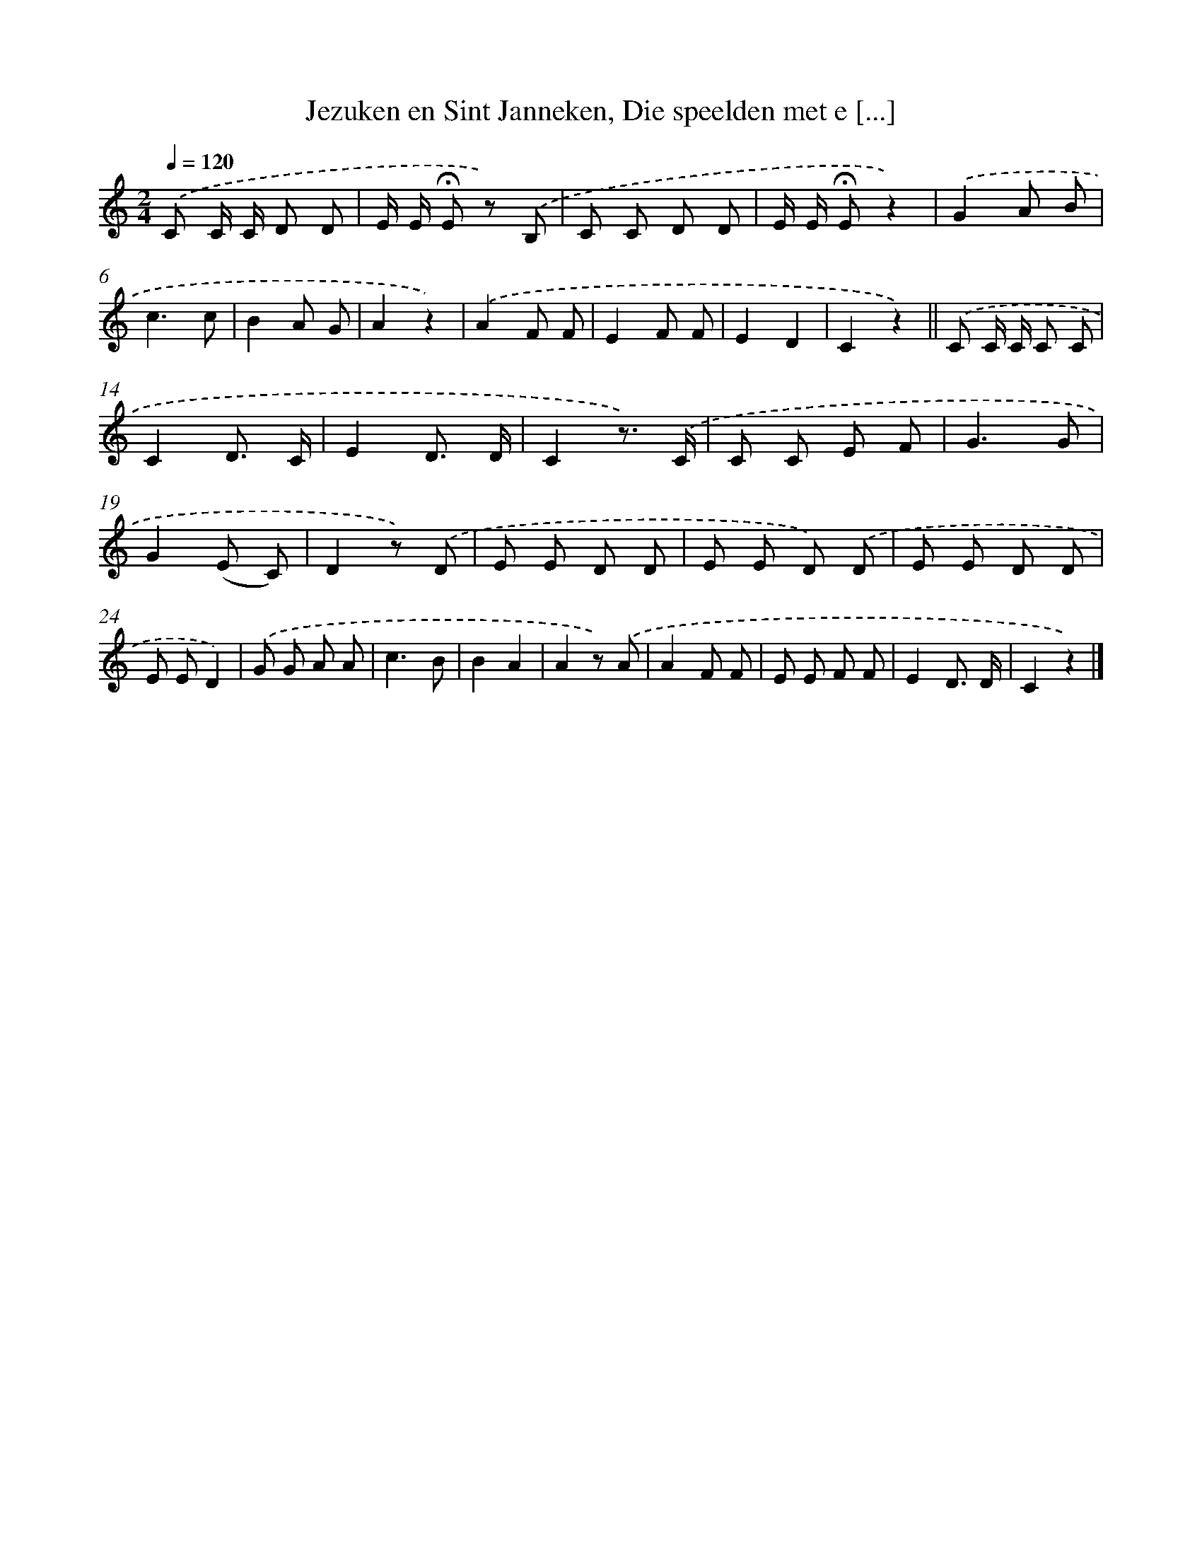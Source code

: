 X: 10081
T: Jezuken en Sint Janneken, Die speelden met e [...]
%%abc-version 2.0
%%abcx-abcm2ps-target-version 5.9.1 (29 Sep 2008)
%%abc-creator hum2abc beta
%%abcx-conversion-date 2018/11/01 14:37:02
%%humdrum-veritas 536990025
%%humdrum-veritas-data 3472429558
%%continueall 1
%%barnumbers 0
L: 1/8
M: 2/4
Q: 1/4=120
K: C clef=treble
.('C C/ C/ D D |
E/ E/ !fermata!E z) .('B, |
C C D D |
E/ E/ !fermata!Ez2) |
.('G2A B |
c3c |
B2A G |
A2z2) |
.('A2F F |
E2F F |
E2D2 |
C2z2) ||
.('C C/ C/ C C [I:setbarnb 14]|
C2D3/ C/ |
E2D3/ D/ |
C2z3/) .('C/ |
C C E F |
G3G |
G2(E C) |
D2z) .('D |
E E D D |
E E D) .('D |
E E D D |
E ED2) |
.('G G A A |
c3B |
B2A2 |
A2z) .('A |
A2F F |
E E F F |
E2D3/ D/ |
C2z2) |]
